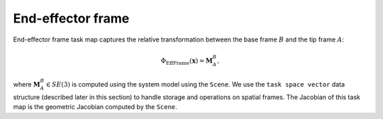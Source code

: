..  _eff_frame:

End-effector frame
==================

End-effector frame task map captures the relative transformation between the base frame :math:`B` and the tip frame :math:`A`:

.. math::

    \Phi_\text{EffFrame}(\boldsymbol{x}) = \boldsymbol{M}_A^B,

where :math:`\boldsymbol{M}_A^B\in SE(3)` is computed using the system model using the ``Scene``. We use the ``task space vector`` data structure (described later in this section) to handle storage and operations on spatial frames. The Jacobian of this task map is the geometric Jacobian computed by the ``Scene``.